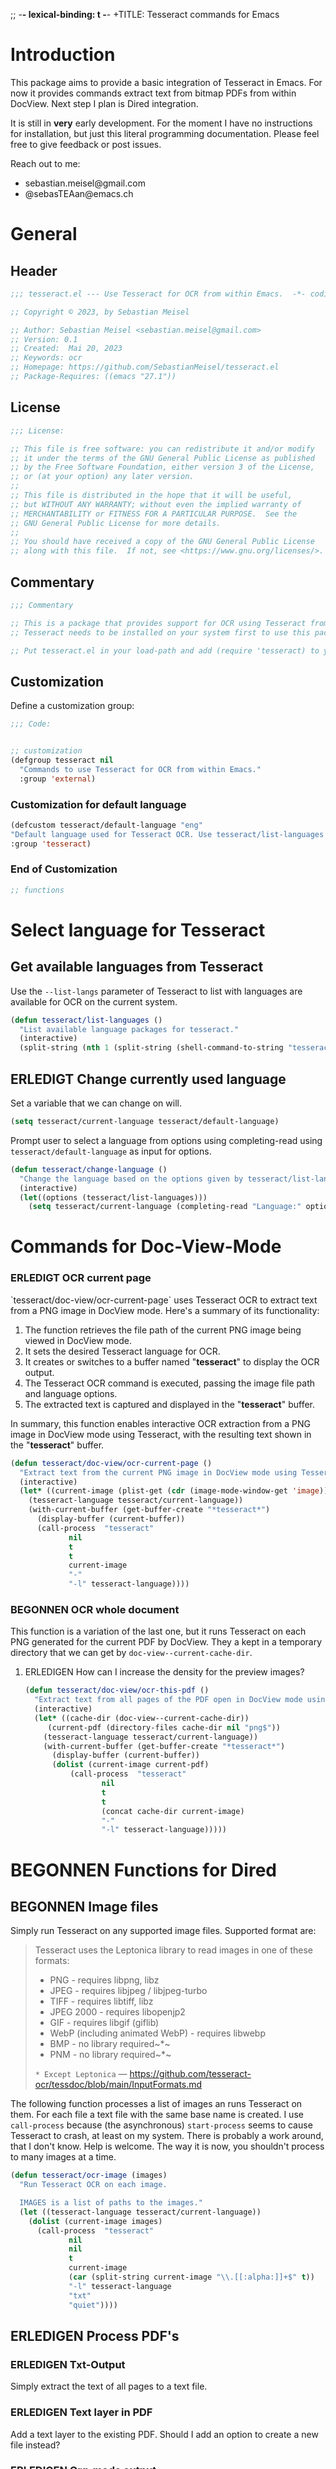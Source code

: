 ;; -*- lexical-binding: t -*-
+TITLE: Tesseract commands for Emacs
#+AUTHOR: Sebastian Meisel
#+DATE: <2023-05-20 Sa>
#+BABEL: :cache yes
#+PROPERTY: header-args :tangle tesseract.el :results silent
#+auto-tangle: yes

* Introduction

This package aims to provide a basic integration of Tesseract in Emacs. For now it provides commands extract text from bitmap PDFs from within DocView. Next step I plan is Dired integration.

It is still in *very* early development. For the moment  I have no instructions for installation, but just this literal programming documentation. Please feel free to give feedback or post issues.

Reach out to me:
 - sebastian.meisel@gmail.com
 - @sebasTEAan@emacs.ch

* General

** Header

#+BEGIN_SRC emacs-lisp
;;; tesseract.el --- Use Tesseract for OCR from within Emacs.  -*- coding: utf-8; lexical-binding: t; -*-

;; Copyright © 2023, by Sebastian Meisel

;; Author: Sebastian Meisel <sebastian.meisel@gmail.com>
;; Version: 0.1
;; Created:  Mai 20, 2023
;; Keywords: ocr
;; Homepage: https://github.com/SebastianMeisel/tesseract.el
;; Package-Requires: ((emacs "27.1"))
#+END_SRC

** License
#+BEGIN_SRC emacs-lisp
;;; License:

;; This file is free software: you can redistribute it and/or modify
;; it under the terms of the GNU General Public License as published
;; by the Free Software Foundation, either version 3 of the License,
;; or (at your option) any later version.
;;
;; This file is distributed in the hope that it will be useful,
;; but WITHOUT ANY WARRANTY; without even the implied warranty of
;; MERCHANTABILITY or FITNESS FOR A PARTICULAR PURPOSE.  See the
;; GNU General Public License for more details.
;;
;; You should have received a copy of the GNU General Public License
;; along with this file.  If not, see <https://www.gnu.org/licenses/>.
#+END_SRC

** Commentary

#+BEGIN_SRC emacs-lisp
;;; Commentary

;; This is a package that provides support for OCR using Tesseract from within Emacs.
;; Tesseract needs to be installed on your system first to use this package.

;; Put tesseract.el in your load-path and add (require 'tesseract) to your .emacs file.
#+END_SRC



** Customization
Define a customization group:

#+BEGIN_SRC emacs-lisp
;;; Code:


;; customization
(defgroup tesseract nil
  "Commands to use Tesseract for OCR from within Emacs."
  :group 'external)
#+END_SRC

*** Customization for default language

#+BEGIN_SRC emacs-lisp
(defcustom tesseract/default-language "eng"
"Default language used for Tesseract OCR. Use tesseract/list-languages to get languages available on your system."
:group 'tesseract)
#+END_SRC

*** End of Customization

#+BEGIN_SRC emacs-lisp
;; functions
#+END_SRC


* Select language for Tesseract

** Get available languages from Tesseract

Use the =--list-langs= parameter of Tesseract to list with languages are available for OCR on the current system.

#+BEGIN_SRC emacs-lisp
(defun tesseract/list-languages ()
  "List available language packages for tesseract."
  (interactive)
  (split-string (nth 1 (split-string (shell-command-to-string "tesseract --list-langs") ":" nil))))
#+END_SRC



** ERLEDIGT Change currently used language
CLOSED: [2023-05-25 Do 10:11]

Set a variable that we can change on will.

#+BEGIN_SRC emacs-lisp
(setq tesseract/current-language tesseract/default-language)
#+END_SRC


Prompt user to select a language from options using completing-read using =tesseract/default-language= as input for options.

#+BEGIN_SRC emacs-lisp
(defun tesseract/change-language ()
  "Change the language based on the options given by tesseract/list-languages."
  (interactive)
  (let((options (tesseract/list-languages)))
    (setq tesseract/current-language (completing-read "Language:" options nil t "eng" 'tesseract/language-history)))) 
#+END_SRC


* Commands for Doc-View-Mode

*** ERLEDIGT OCR current page
CLOSED: [2023-05-25 Do 10:22]

`tesseract/doc-view/ocr-current-page`  uses Tesseract OCR to extract text from a PNG image in DocView mode. Here's a summary of its functionality:

1. The function retrieves the file path of the current PNG image being viewed in DocView mode.
2. It sets the desired Tesseract language for OCR.
3. It creates or switches to a buffer named "*tesseract*" to display the OCR output.
4. The Tesseract OCR command is executed, passing the image file path and language options.
5. The extracted text is captured and displayed in the "**tesseract**" buffer.

In summary, this function enables interactive OCR extraction from a PNG image in DocView mode using Tesseract, with the resulting text shown in the "**tesseract**" buffer.

#+BEGIN_SRC emacs-lisp
(defun tesseract/doc-view/ocr-current-page ()
  "Extract text from the current PNG image in DocView mode using Tesseract OCR."
  (interactive)
  (let* ((current-image (plist-get (cdr (image-mode-window-get 'image)) :file))
	(tesseract-language tesseract/current-language)) 
    (with-current-buffer (get-buffer-create "*tesseract*")
      (display-buffer (current-buffer))
      (call-process  "tesseract"
		     nil
		     t
		     t
		     current-image
		     "-"
		     "-l" tesseract-language))))
#+END_SRC

*** BEGONNEN OCR whole document

This function is a variation of the last one, but it runs Tesseract on each PNG generated for the current PDF by DocView. They a kept in a temporary directory that we can get by
=doc-view--current-cache-dir=.

**** ERLEDIGEN How can I increase the density for the preview images?

#+BEGIN_SRC emacs-lisp
(defun tesseract/doc-view/ocr-this-pdf ()
  "Extract text from all pages of the PDF open in DocView mode using Tesseract OCR."
  (interactive)
  (let* ((cache-dir (doc-view--current-cache-dir))
	 (current-pdf (directory-files cache-dir nil "png$"))
	(tesseract-language tesseract/current-language)) 
    (with-current-buffer (get-buffer-create "*tesseract*")
      (display-buffer (current-buffer))
      (dolist (current-image current-pdf)
	      (call-process  "tesseract"
			     nil
			     t
			     t
			     (concat cache-dir current-image)
			     "-"
			     "-l" tesseract-language)))))
#+END_SRC



* BEGONNEN Functions for Dired
** BEGONNEN Image files
   Simply run Tesseract on any supported image files. Supported format are:

#+BEGIN_QUOTE
Tesseract uses the Leptonica library to read images in one of these formats:
 - PNG - requires libpng, libz
 - JPEG - requires libjpeg / libjpeg-turbo
 - TIFF - requires libtiff, libz
 - JPEG 2000 - requires libopenjp2
 - GIF - requires libgif (giflib)
 - WebP (including animated WebP) - requires libwebp
 - BMP - no library required~*~
 - PNM - no library required~*~
 ~* Except Leptonica~
---   https://github.com/tesseract-ocr/tessdoc/blob/main/InputFormats.md
#+END_QUOTE

The following function processes a list of images an runs Tesseract on them. For each file a text file with the same base name is created. I use =call-process= because (the asynchronous) =start-process= seems to cause Tesseract to crash, at least on my system. There is probably a work around, that I don't know. Help is welcome. The way it is now, you shouldn't process to many images at a time.

#+BEGIN_SRC emacs-lisp
(defun tesseract/ocr-image (images)
  "Run Tesseract OCR on each image.
  
  IMAGES is a list of paths to the images."
  (let ((tesseract-language tesseract/current-language))
    (dolist (current-image images)
      (call-process  "tesseract"
		     nil
		     nil
		     t
		     current-image
		     (car (split-string current-image "\\.[[:alpha:]]+$" t))
		     "-l" tesseract-language
		     "txt"
		     "quiet"))))
#+END_SRC

** ERLEDIGEN Process PDF's
*** ERLEDIGEN Txt-Output
Simply extract the text of all pages to a text file.

*** ERLEDIGEN Text layer in PDF
Add a text layer to the existing PDF. Should I add an option to create a new file instead?

*** ERLEDIGEN Org-mode output
The Idea is to create an Org-mode file, with a heading for each page. Maybe even include images?

** Run Tesseract on marked files

To filter the marked files for supported formats we first need a filter function. I also defined a regexp to match against.

#+BEGIN_SRC emacs-lisp
(defconst tesseract-image-regexp
  "\\.\\(GIF\\|JP\\(?:E?G\\)\\|PN[GM]\\|TIFF?\\|BMP\\|gif\\|jp\\(?:e?g\\)\\|pn[gm]\\|tiff?\\|bmp\\)\\'"
  "Regular expression for image file types supported by Tesseract (Leptonica).")

(defun tesseract/dired/filter-files (file)
  "Filter marked files for supported file types.
  FILE is a file path to match."
  (string-match-p tesseract-image-regexp file))
#+END_SRC


I use =dired-get-marked-files= to get the files marked in Dired, using =tesseract/dired/filter-files= to filter for supported file types.

#+BEGIN_SRC emacs-lisp
(defun tesseract/dired/marked-to-txt ()
  "Run Tesseract OCR on marked files, if they are supported."
  (interactive)
  (let ((files (dired-get-marked-files
		nil
		nil
		'tesseract/dired/filter-files
		nil
		"Non of the selected files are supported.")))
    (tesseract/ocr-image files)))
#+END_SRC


* Footer

#+BEGIN_SRC emacs-lisp
(provide 'tesseract)
;;tesseract.el ends here
#+END_SRC
